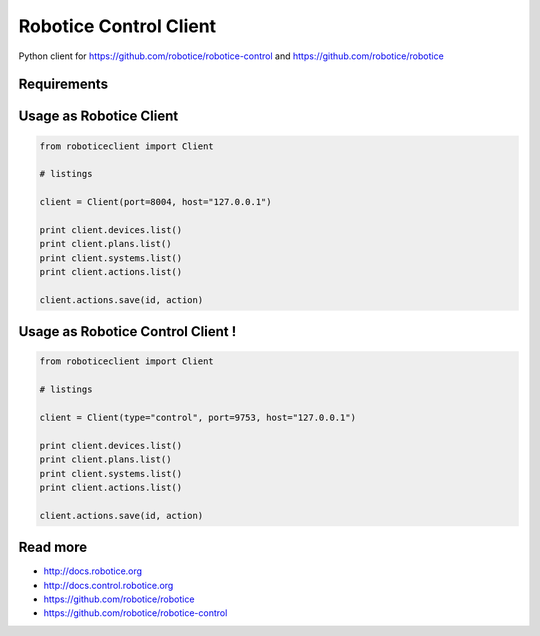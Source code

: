 
=======================
Robotice Control Client
=======================

Python client for https://github.com/robotice/robotice-control and https://github.com/robotice/robotice

Requirements
------------

Usage as Robotice Client
------------------------

.. code-block:: python

	from roboticeclient import Client

	# listings

	client = Client(port=8004, host="127.0.0.1")

	print client.devices.list()
	print client.plans.list()
	print client.systems.list()
	print client.actions.list()

	client.actions.save(id, action)


Usage as Robotice Control Client !
----------------------------------

.. code-block:: python

	from roboticeclient import Client

	# listings

	client = Client(type="control", port=9753, host="127.0.0.1")

	print client.devices.list()
	print client.plans.list()
	print client.systems.list()
	print client.actions.list()

	client.actions.save(id, action)


Read more
---------

* http://docs.robotice.org
* http://docs.control.robotice.org
* https://github.com/robotice/robotice
* https://github.com/robotice/robotice-control